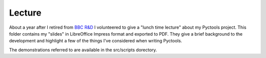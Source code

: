 Lecture
=======

About a year after I retired from `BBC R&D`_ I volunteered to give a "lunch time lecture" about my Pyctools project.
This folder contains my "slides" in LibreOffice Impress format and exported to PDF.
They give a brief background to the development and highlight a few of the things I've considered when writing Pyctools.

The demonstrations referred to are available in the src/scripts dorectory.

.. _BBC R&D : http://www.bbc.co.uk/rd
